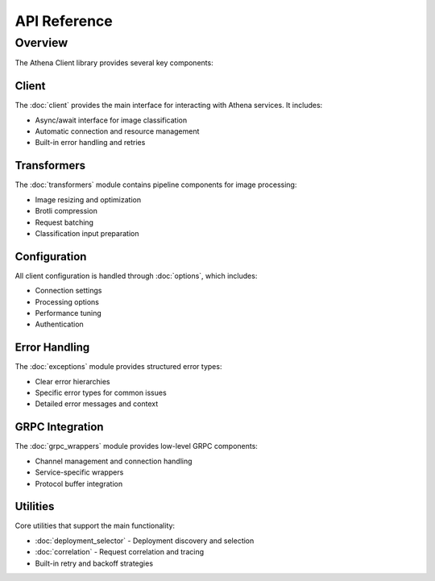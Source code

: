 API Reference
============

Overview
--------

The Athena Client library provides several key components:

Client
~~~~~~
The :doc:`client` provides the main interface for interacting with Athena services. It includes:

* Async/await interface for image classification
* Automatic connection and resource management
* Built-in error handling and retries

Transformers
~~~~~~~~~~~
The :doc:`transformers` module contains pipeline components for image processing:

* Image resizing and optimization
* Brotli compression
* Request batching
* Classification input preparation

Configuration
~~~~~~~~~~~
All client configuration is handled through :doc:`options`, which includes:

* Connection settings
* Processing options
* Performance tuning
* Authentication

Error Handling
~~~~~~~~~~~~
The :doc:`exceptions` module provides structured error types:

* Clear error hierarchies
* Specific error types for common issues
* Detailed error messages and context

GRPC Integration
~~~~~~~~~~~~~~
The :doc:`grpc_wrappers` module provides low-level GRPC components:

* Channel management and connection handling
* Service-specific wrappers
* Protocol buffer integration

Utilities
~~~~~~~~~~~~~~
Core utilities that support the main functionality:

* :doc:`deployment_selector` - Deployment discovery and selection
* :doc:`correlation` - Request correlation and tracing
* Built-in retry and backoff strategies
